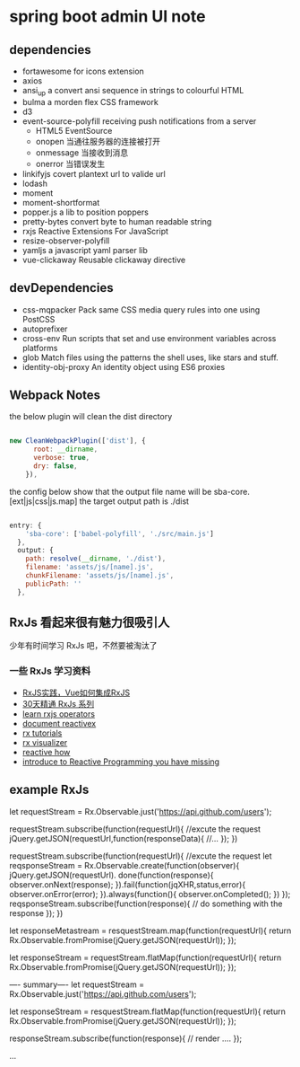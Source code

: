 * spring boot admin UI note
** dependencies
+ fortawesome for icons extension
+ axios
+ ansi_up     a convert ansi sequence in strings to colourful HTML
+ bulma       a morden flex CSS framework
+ d3
+ event-source-polyfill    receiving push notifications from a server
  + HTML5 EventSource
  + onopen	当通往服务器的连接被打开
  + onmessage	当接收到消息
  + onerror	当错误发生
+ linkifyjs     covert plantext url to valide url
+ lodash
+ moment
+ moment-shortformat
+ popper.js         a lib to position poppers
+ pretty-bytes      convert byte to human readable string
+ rxjs              Reactive Extensions For JavaScript
+ resize-observer-polyfill
+ yamljs            a javascript yaml parser lib
+ vue-clickaway     Reusable clickaway directive
** devDependencies
+ css-mqpacker      Pack same CSS media query rules into one using PostCSS
+ autoprefixer
+ cross-env         Run scripts that set and use environment variables across platforms
+ glob              Match files using the patterns the shell uses, like stars and stuff.
+ identity-obj-proxy        An identity object using ES6 proxies

** Webpack Notes

the below plugin will clean the dist directory
#+BEGIN_SRC javascript

new CleanWebpackPlugin(['dist'], {
      root: __dirname,
      verbose: true,
      dry: false,
    }),

#+END_SRC

the config below show that the output file name will be sba-core.[ext|js|css|js.map]
the target output path is ./dist 

#+BEGIN_SRC javascript

entry: {
    'sba-core': ['babel-polyfill', './src/main.js']
  },
  output: {
    path: resolve(__dirname, './dist'),
    filename: 'assets/js/[name].js',
    chunkFilename: 'assets/js/[name].js',
    publicPath: ''
  },

#+END_SRC

** RxJs 看起来很有魅力很吸引人
  少年有时间学习 RxJs 吧，不然要被淘汰了
*** 一些 RxJs 学习资料
+ [[https://juejin.im/post/5b3ad3666fb9a024f36ffdd5][RxJS实践，Vue如何集成RxJS]]
+ [[https://ithelp.ithome.com.tw/articles/10186104][30天精通 RxJs 系列]]
+ [[https://rxjs-cn.github.io/learn-rxjs-operators/][learn rxjs operators]]
+ [[http://reactivex.io/documentation/][document reactivex]]
+ [[http://reactivex.io/tutorials.html][rx tutorials]]
+ [[https://rxviz.com/][rx visualizer]]
+ [[http://reactive.how/][reactive how]]
+ [[https://gist.github.com/staltz/868e7e9bc2a7b8c1f754][introduce to Reactive Programming you have missing]]

** example RxJs
let requestStream = Rx.Observable.just('https://api.github.com/users');

requestStream.subscribe(function(requestUrl){
  //excute the request
  jQuery.getJSON(requestUrl,function(responseData){
    //...
  });
})

requestStream.subscribe(function(requestUrl){
  //excute the request
  let reqsponseStream = Rx.Observable.create(function(observer){
    jQuery.getJSON(requestUrl).
    done(function(response){
      observer.onNext(response);
    }).fail(function(jqXHR,status,error){
      observer.onError(error);
    }).always(function(){
      observer.onCompleted();
    })
  });
  reqsponseStream.subscribe(function(response){
    // do something with the response
  }); 
})

let responseMetastream = resquestStream.map(function(requestUrl){
  return Rx.Observable.fromPromise(jQuery.getJSON(requestUrl));
});


let responseStream = requestStream.flatMap(function(requestUrl){
  return Rx.Observable.fromPromise(jQuery.getJSON(requestUrl));
});

---- summary----
let requestStream = Rx.Observable.just('https://api.github.com/users');

let responseStream = resquestStream.flatMap(function(requestUrl){
  return Rx.Observable.fromPromise(jQuery.getJSON(requestUrl));
});

responseStream.subscribe(function(response){
  // render ....
});

...